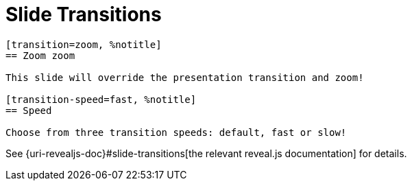= Slide Transitions

[source, asciidoc]
----
[transition=zoom, %notitle]
== Zoom zoom

This slide will override the presentation transition and zoom!

[transition-speed=fast, %notitle]
== Speed

Choose from three transition speeds: default, fast or slow!
----

See {uri-revealjs-doc}#slide-transitions[the relevant reveal.js documentation] for details.

